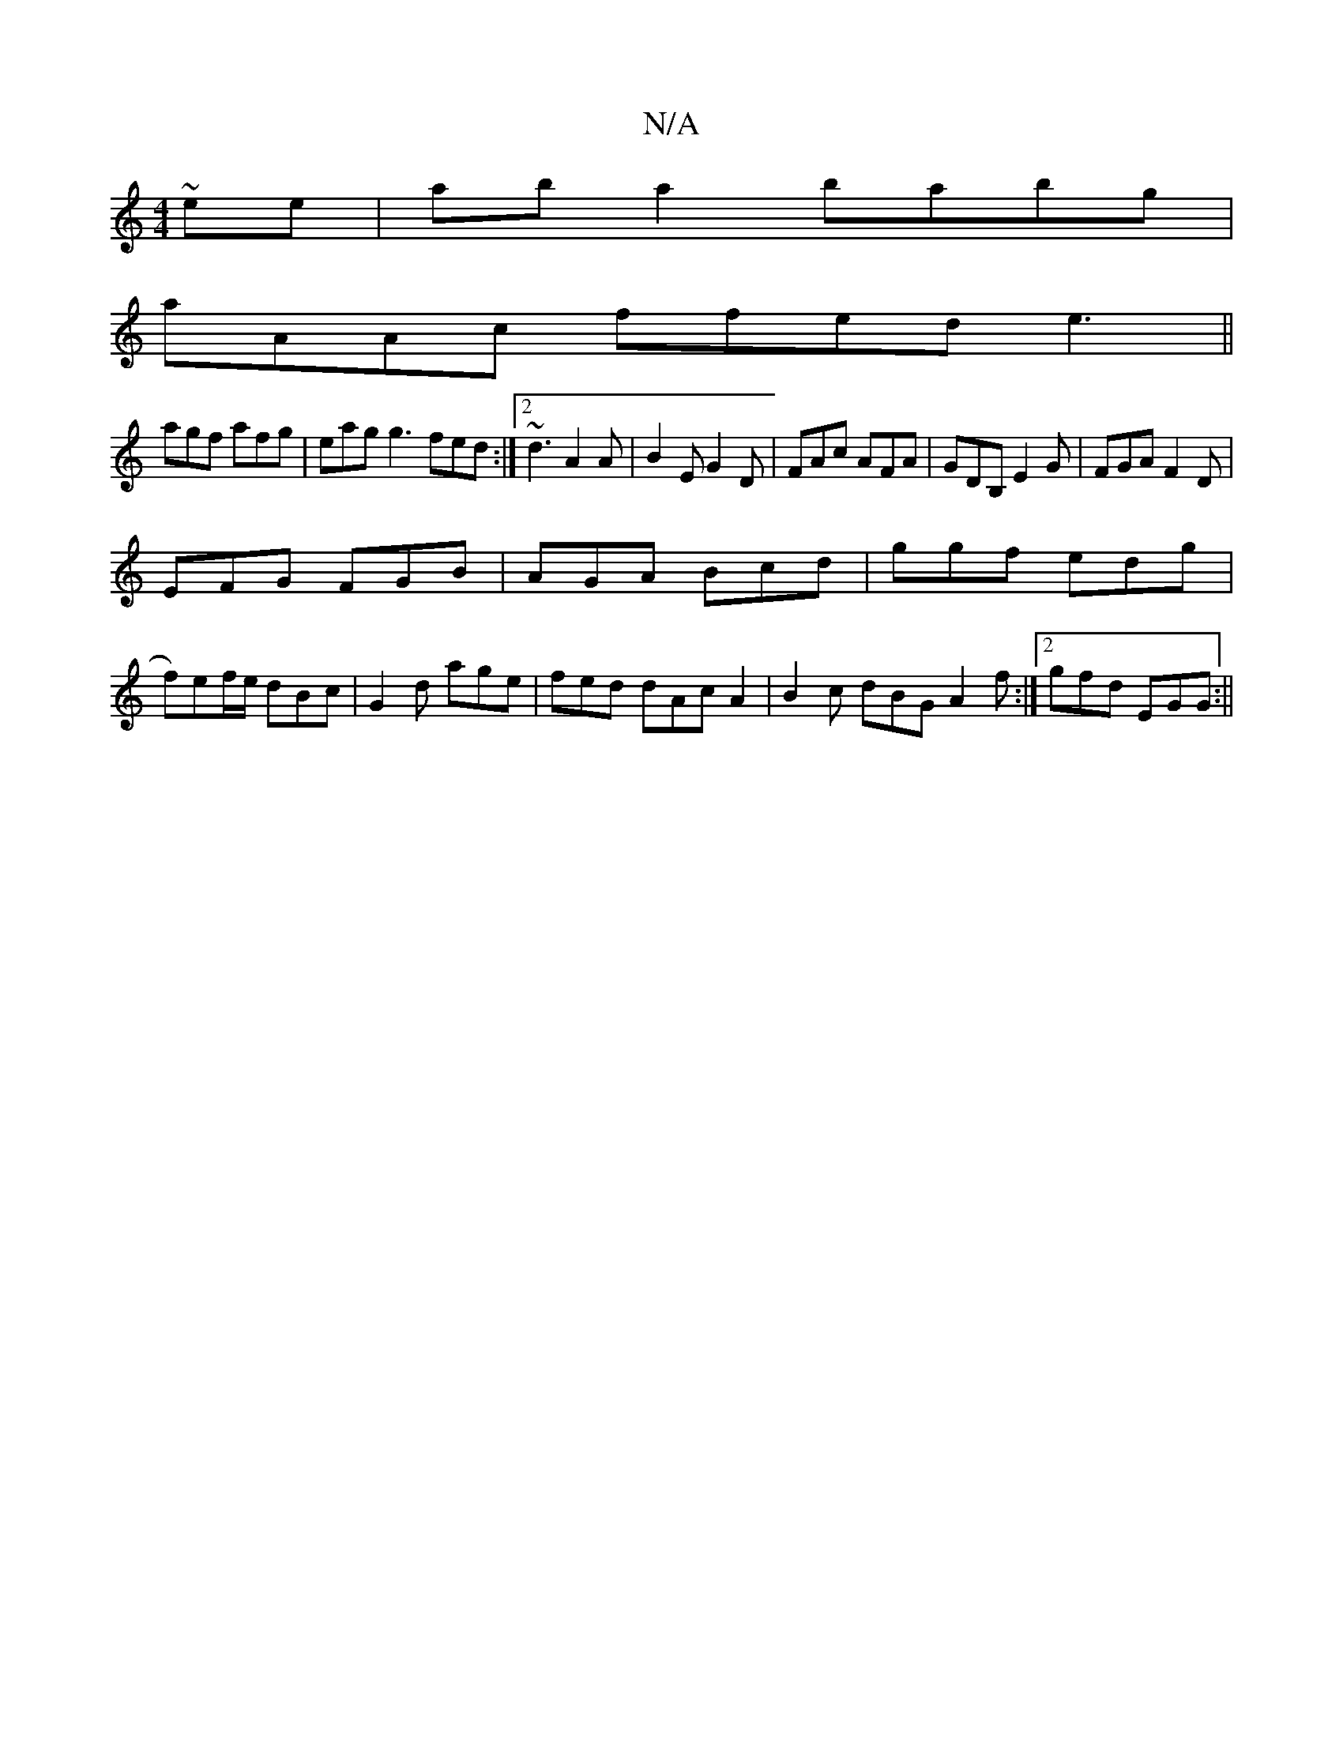 X:1
T:N/A
M:4/4
R:N/A
K:Cmajor
 ~ee|aba2 babg |
aAAc ffed e3 ||
agf afg | eag g3 fed :|2 ~d3 A2A | B2 E G2D | FAc AFA | GDB, E2 G | FGA F2D |
EFG FGB | AGA Bcd | ggf edg |
f)ef/e/ dBc|G2d age|fed dAcA2|B2c dBG A2f:|2 gfd EGG:||

|: